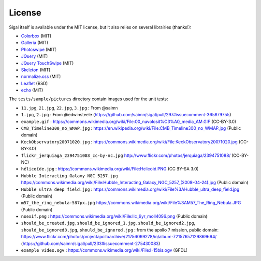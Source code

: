 =========
 License
=========

Sigal itself is available under the MIT license, but it also relies on several
librairies (thanks!):

- `Colorbox <http://www.jacklmoore.com/colorbox>`__ (MIT)
- `Galleria <http://galleria.io/>`__ (MIT)
- `Photoswipe <http://photoswipe.com/>`__ (MIT)
- `JQuery <https://jquery.org/>`__ (MIT)
- `JQuery TouchSwipe <https://github.com/mattbryson/TouchSwipe-Jquery-Plugin>`__ (MIT)
- `Skeleton <http://getskeleton.com/>`__ (MIT)
- `normalize.css <https://github.com/necolas/normalize.css>`__ (MIT)
- `Leaflet <http://leafletjs.com/>`__ (BSD)
- `echo <https://github.com/toddmotto/echo>`__ (MIT)

The ``tests/sample/pictures`` directory contain images used for the unit
tests:

- ``11.jpg``, ``21.jpg``, ``22.jpg``, ``3.jpg`` : From @saimn
- ``1.jpg``, ``2.jpg`` : From @edwinsteele
  (https://github.com/saimn/sigal/pull/297#issuecomment-365879755)
- ``example.gif`` :
  https://commons.wikimedia.org/wiki/File:00_nuvolosit%C3%A0_media_AM.GIF
  (CC-BY-3.0)
- ``CMB_Timeline300_no_WMAP.jpg`` :
  https://en.wikipedia.org/wiki/File:CMB_Timeline300_no_WMAP.jpg
  (Public domain)
- ``KeckObservatory20071020.jpg`` :
  https://commons.wikimedia.org/wiki/File:KeckObservatory20071020.jpg
  (CC-BY-3.0)
- ``flickr_jerquiaga_2394751088_cc-by-nc.jpg``
  http://www.flickr.com/photos/jerquiaga/2394751088/ (CC-BY-NC)
- ``hélicoïde.jpg`` : https://commons.wikimedia.org/wiki/File:Helicoid.PNG
  (CC BY-SA 3.0)
- ``Hubble Interacting Galaxy NGC 5257.jpg``
  https://commons.wikimedia.org/wiki/File:Hubble_Interacting_Galaxy_NGC_5257_(2008-04-24).jpg
  (Public domain)
- ``Hubble ultra deep field.jpg`` :
  https://commons.wikimedia.org/wiki/File%3AHubble_ultra_deep_field.jpg
  (Public domain)
- ``m57_the_ring_nebula-587px.jpg``
  https://commons.wikimedia.org/wiki/File%3AM57_The_Ring_Nebula.JPG
  (Public domain)
- ``noexif.png`` : https://commons.wikimedia.org/wiki/File:Ilc_9yr_moll4096.png
  (Public domain)
- ``should_be_created.jpg``, ``should_be_ignored_1.jpg``,
  ``should_be_ignored2.jpg``, ``should_be_ignored3.jpg``,
  ``should_be_ignored.jpg`` : from the apollo 7 mission, public domain:
  https://www.flickr.com/photos/projectapolloarchive/21756099278/in/album-72157657129869694/
  (https://github.com/saimn/sigal/pull/233#issuecomment-275430083)
- ``example video.ogv`` : https://commons.wikimedia.org/wiki/File:I-15bis.ogv
  (GFDL)
